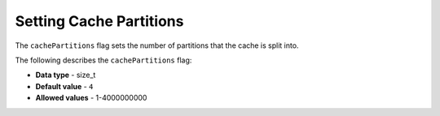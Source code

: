 .. _cache_partitions:

*************************
Setting Cache Partitions
*************************
The ``cachePartitions`` flag sets the number of partitions that the cache is split into.

The following describes the ``cachePartitions`` flag:

* **Data type** - size_t
* **Default value** - ``4``
* **Allowed values** - 1-4000000000
